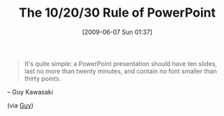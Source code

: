 #+POSTID: 3265
#+DATE: [2009-06-07 Sun 01:37]
#+OPTIONS: toc:nil num:nil todo:nil pri:nil tags:nil ^:nil TeX:nil
#+CATEGORY: Link
#+TAGS: Business, Sales
#+TITLE: The 10/20/30 Rule of PowerPoint

#+BEGIN_QUOTE
  It's quite simple: a PowerPoint presentation should have ten slides, last no more than twenty minutes, and contain no font smaller than thirty points.
#+END_QUOTE


-- Guy Kawasaki

(via [[http://blog.guykawasaki.com/2005/12/the_102030_rule.html][Guy]])



